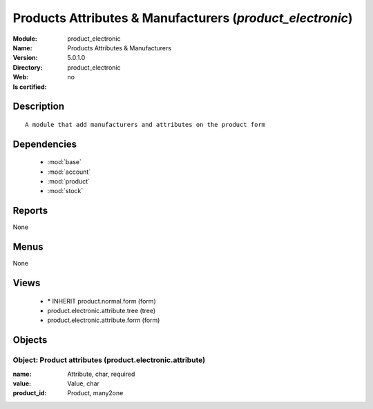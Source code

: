 
.. module:: product_electronic
    :synopsis: Products Attributes & Manufacturers
    :noindex:
.. 

.. raw:: html

    <link rel="stylesheet" href="../_static/hide_objects_in_sidebar.css" type="text/css" />

Products Attributes & Manufacturers (*product_electronic*)
==========================================================
:Module: product_electronic
:Name: Products Attributes & Manufacturers
:Version: 5.0.1.0
:Directory: product_electronic
:Web: 
:Is certified: no

Description
-----------

::

  A module that add manufacturers and attributes on the product form

Dependencies
------------

 * :mod:`base`
 * :mod:`account`
 * :mod:`product`
 * :mod:`stock`

Reports
-------

None


Menus
-------


None


Views
-----

 * \* INHERIT product.normal.form (form)
 * product.electronic.attribute.tree (tree)
 * product.electronic.attribute.form (form)


Objects
-------

Object: Product attributes (product.electronic.attribute)
#########################################################



:name: Attribute, char, required





:value: Value, char





:product_id: Product, many2one


